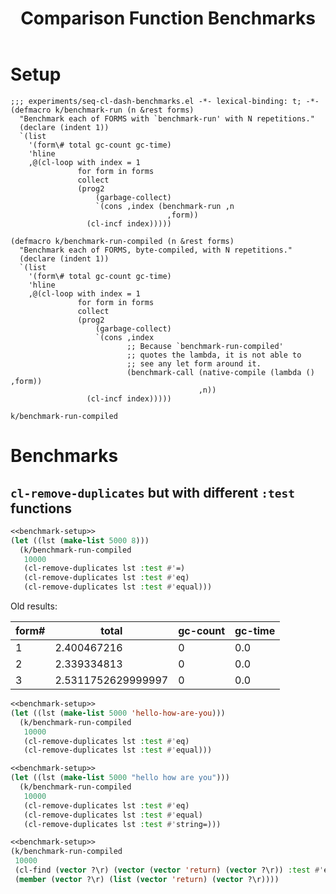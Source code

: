 #+title: Comparison Function Benchmarks

* Setup
:PROPERTIES:
:CREATED_TIME: [2022-09-02 Fri 15:10]
:END:

#+name: benchmark-setup
#+begin_src elisp
;;; experiments/seq-cl-dash-benchmarks.el -*- lexical-binding: t; -*-
(defmacro k/benchmark-run (n &rest forms)
  "Benchmark each of FORMS with `benchmark-run' with N repetitions."
  (declare (indent 1))
  `(list
    '(form\# total gc-count gc-time)
    'hline
    ,@(cl-loop with index = 1
               for form in forms
               collect
               (prog2
                   (garbage-collect)
                   `(cons ,index (benchmark-run ,n
                                   ,form))
                 (cl-incf index)))))

(defmacro k/benchmark-run-compiled (n &rest forms)
  "Benchmark each of FORMS, byte-compiled, with N repetitions."
  (declare (indent 1))
  `(list
    '(form\# total gc-count gc-time)
    'hline
    ,@(cl-loop with index = 1
               for form in forms
               collect
               (prog2
                   (garbage-collect)
                   `(cons ,index
                          ;; Because `benchmark-run-compiled'
                          ;; quotes the lambda, it is not able to
                          ;; see any let form around it.
                          (benchmark-call (native-compile (lambda () ,form))
                                          ,n))
                 (cl-incf index)))))
#+end_src

#+RESULTS: benchmark-setup
: k/benchmark-run-compiled


* Benchmarks
:PROPERTIES:
:CREATED_TIME: [2022-09-02 Fri 15:18]
:END:

** =cl-remove-duplicates= but with different =:test= functions
:PROPERTIES:
:CREATED_TIME: [2023-05-12 Fri 19:39]
:END:

#+begin_src emacs-lisp :tangle :noweb yes
<<benchmark-setup>>
(let ((lst (make-list 5000 8)))
  (k/benchmark-run-compiled
   10000
   (cl-remove-duplicates lst :test #'=)
   (cl-remove-duplicates lst :test #'eq)
   (cl-remove-duplicates lst :test #'equal)))
#+end_src

#+RESULTS:
| form# |              total | gc-count | gc-time |
|-------+--------------------+----------+---------|
|     1 |        2.340790421 |        0 |     0.0 |
|     2 | 2.2787433210000003 |        0 |     0.0 |
|     3 |        2.409202782 |        0 |     0.0 |

Old results:
#+RESULTS:
| form# |              total | gc-count | gc-time |
|-------+--------------------+----------+---------|
|     1 |        2.400467216 |        0 |     0.0 |
|     2 |        2.339334813 |        0 |     0.0 |
|     3 | 2.5311752629999997 |        0 |     0.0 |

#+begin_src emacs-lisp :tangle :noweb yes
<<benchmark-setup>>
(let ((lst (make-list 5000 'hello-how-are-you)))
  (k/benchmark-run-compiled
   10000
   (cl-remove-duplicates lst :test #'eq)
   (cl-remove-duplicates lst :test #'equal)))
#+end_src

#+RESULTS:
| form# |              total | gc-count | gc-time |
|-------+--------------------+----------+---------|
|     1 | 2.2114698059999998 |        0 |     0.0 |
|     2 |        2.334928365 |        0 |     0.0 |

#+begin_src emacs-lisp :tangle :noweb yes
<<benchmark-setup>>
(let ((lst (make-list 5000 "hello how are you")))
  (k/benchmark-run-compiled
   10000
   (cl-remove-duplicates lst :test #'eq)
   (cl-remove-duplicates lst :test #'equal)
   (cl-remove-duplicates lst :test #'string=)))
#+end_src

#+RESULTS:
| form# |              total | gc-count | gc-time |
|-------+--------------------+----------+---------|
|     1 | 2.1837288499999996 |        0 |     0.0 |
|     2 | 2.2947235069999996 |        0 |     0.0 |
|     3 |        2.468356209 |        0 |     0.0 |

#+begin_src emacs-lisp :tangle :noweb yes
<<benchmark-setup>>
(k/benchmark-run-compiled
 10000
 (cl-find (vector ?\r) (vector (vector 'return) (vector ?\r)) :test #'equal)
 (member (vector ?\r) (list (vector 'return) (vector ?\r))))
#+end_src

#+RESULTS:
| form# |       total | gc-count | gc-time |
|-------+-------------+----------+---------|
|     1 |  0.00348661 |        0 |     0.0 |
|     2 | 0.000861914 |        0 |     0.0 |
